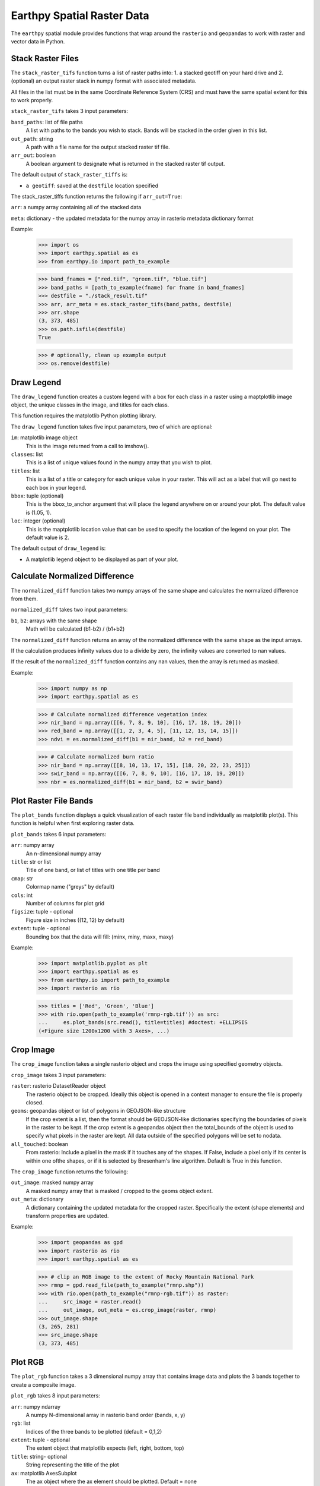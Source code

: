 Earthpy Spatial Raster Data
===========================

The ``earthpy`` spatial module provides functions that wrap around the
``rasterio`` and ``geopandas`` to work with raster and vector data in Python.

Stack Raster Files
~~~~~~~~~~~~~~~~~~
The ``stack_raster_tifs`` function turns a list of raster paths into:
1. a stacked geotiff on your hard drive and
2. (optional) an output raster stack in numpy format with associated metadata.

All files in the list must be in the same Coordinate Reference System (CRS) and
must have the same spatial extent for this to work properly.

``stack_raster_tifs`` takes 3 input parameters:

``band_paths``: list of file paths
      A list with paths to the bands you wish to stack. Bands
      will be stacked in the order given in this list.
``out_path``: string
      A path with a file name for the output stacked raster tif file.
``arr_out``: boolean
      A boolean argument to designate what is returned in the stacked
      raster tif output.

The default output of ``stack_raster_tiffs`` is:

* ``a geotiff``: saved at the ``destfile`` location specified


The stack_raster_tiffs function returns the following if ``arr_out=True``:

``arr``: a numpy array containing all of the stacked data

``meta``: dictionary - the updated metadata for the numpy array in rasterio
metadata dictionary format

Example:

    >>> import os
    >>> import earthpy.spatial as es
    >>> from earthpy.io import path_to_example

    >>> band_fnames = ["red.tif", "green.tif", "blue.tif"]
    >>> band_paths = [path_to_example(fname) for fname in band_fnames]
    >>> destfile = "./stack_result.tif"
    >>> arr, arr_meta = es.stack_raster_tifs(band_paths, destfile)
    >>> arr.shape
    (3, 373, 485)
    >>> os.path.isfile(destfile)
    True

    >>> # optionally, clean up example output
    >>> os.remove(destfile)


Draw Legend
~~~~~~~~~~~

The ``draw_legend`` function creates a custom legend with a box for each class in a raster using a maptplotlib image object, the unique classes in the image, and titles for each class.

This function requires the matplotlib Python plotting library.

The ``draw_legend`` function takes five input parameters, two of which are optional:

``im``: matplotlib image object
      This is the image returned from a call to imshow().
``classes``: list
      This is a list of unique values found in the numpy array that you wish to plot.
``titles``: list
      This is a list of a title or category for each unique value in your raster. This will act as a label that will go next to each box in your legend.
``bbox``: tuple (optional)
      This is the bbox_to_anchor argument that will place the legend anywhere on or around your plot.  The default value is (1.05, 1).
``loc``: integer (optional)
      This is the maptplotlib location value that can be used to specify the location of the legend on your plot. The default value is 2.


The default output of ``draw_legend`` is:

* A matplotlib legend object to be displayed as part of your plot.

Calculate Normalized Difference
~~~~~~~~~~~~~~~~~~~~~~~~~~~~~~~

The ``normalized_diff`` function takes two numpy arrays of the same shape and
calculates the normalized difference from them.

``normalized_diff`` takes two input parameters:

``b1``, ``b2``: arrays with the same shape
      Math will be calculated (b1-b2) / (b1+b2)

The ``normalized_diff`` function returns an array of the normalized difference with the same shape as the input arrays.

If the calculation produces infinity values due to a divide by zero, the infinity values are converted to nan values.

If the result of the ``normalized_diff`` function contains any nan values, then the array is returned as masked.

Example:

    >>> import numpy as np
    >>> import earthpy.spatial as es

    >>> # Calculate normalized difference vegetation index
    >>> nir_band = np.array([[6, 7, 8, 9, 10], [16, 17, 18, 19, 20]])
    >>> red_band = np.array([[1, 2, 3, 4, 5], [11, 12, 13, 14, 15]])
    >>> ndvi = es.normalized_diff(b1 = nir_band, b2 = red_band)

    >>> # Calculate normalized burn ratio
    >>> nir_band = np.array([[8, 10, 13, 17, 15], [18, 20, 22, 23, 25]])
    >>> swir_band = np.array([[6, 7, 8, 9, 10], [16, 17, 18, 19, 20]])
    >>> nbr = es.normalized_diff(b1 = nir_band, b2 = swir_band)


Plot Raster File Bands
~~~~~~~~~~~~~~~~~~~~~~

The ``plot_bands`` function displays a quick visualization of each raster file band
individually as matplotlib plot(s). This function is helpful when first exploring raster data.

``plot_bands`` takes 6 input parameters:


``arr``: numpy array
  An n-dimensional numpy array
``title``: str or list
  Title of one band, or list of titles with one title per band
``cmap``: str
  Colormap name ("greys" by default)
``cols``: int
  Number of columns for plot grid
``figsize``: tuple - optional
  Figure size in inches ((12, 12) by default)
``extent``: tuple - optional
  Bounding box that the data will fill: (minx, miny, maxx, maxy)

Example:

    >>> import matplotlib.pyplot as plt
    >>> import earthpy.spatial as es
    >>> from earthpy.io import path_to_example
    >>> import rasterio as rio

    >>> titles = ['Red', 'Green', 'Blue']
    >>> with rio.open(path_to_example('rmnp-rgb.tif')) as src:
    ...     es.plot_bands(src.read(), title=titles) #doctest: +ELLIPSIS
    (<Figure size 1200x1200 with 3 Axes>, ...)




Crop Image
~~~~~~~~~~

The ``crop_image`` function takes a single rasterio object and crops the image
using specified geometry objects.

``crop_image`` takes 3 input parameters:

``raster``: rasterio DatasetReader object
      The rasterio object to be cropped. Ideally this object is opened in a
      context manager to ensure the file is properly closed.
``geoms``: geopandas object or list of polygons in GEOJSON-like structure
      If the crop extent is a list, then the format should be GEOJSON-like
      dictionaries specifying the boundaries of pixels in the raster to be kept.
      If the crop extent is a geopandas object then the total_bounds of the object
      is used to specify what pixels in the raster are kept. All data outside of
      the specified polygons will be set to nodata.
``all_touched``: boolean
      From rasterio: Include a pixel in the mask if it touches any of the shapes.
      If False, include a pixel only if its center is within one ofthe shapes,
      or if it is selected by Bresenham's line algorithm.
      Default is True in this function.

The ``crop_image`` function returns the following:

``out_image``: masked numpy array
      A masked numpy array that is masked / cropped to the geoms object extent.
``out_meta``: dictionary
      A dictionary containing the updated metadata for the cropped raster.
      Specifically the extent (shape elements) and transform properties are updated.

Example:

    >>> import geopandas as gpd
    >>> import rasterio as rio
    >>> import earthpy.spatial as es

    >>> # clip an RGB image to the extent of Rocky Mountain National Park
    >>> rmnp = gpd.read_file(path_to_example("rmnp.shp"))
    >>> with rio.open(path_to_example("rmnp-rgb.tif")) as raster:
    ...     src_image = raster.read()
    ...     out_image, out_meta = es.crop_image(raster, rmnp)
    >>> out_image.shape
    (3, 265, 281)
    >>> src_image.shape
    (3, 373, 485)



Plot RGB
~~~~~~~~

The ``plot_rgb`` function takes a 3 dimensional numpy array that contains image data and plots the 3 bands together to create a composite image.

``plot_rgb`` takes 8 input parameters:

``arr``: numpy ndarray
      A numpy N-dimensional array in rasterio band order (bands, x, y)
``rgb``: list
      Indices of the three bands to be plotted (default = 0,1,2)
``extent``: tuple - optional
      The extent object that matplotlib expects (left, right, bottom, top)
``title``:  string- optional
      String representing the title of the plot
``ax``: matplotlib AxesSubplot
      The ax object where the ax element should be plotted. Default = none
``figsize``: tuple
      The x and y integer dimensions of the output plot if preferred to set.
``stretch``: boolean
      If True, a linear stretch will be applied
``str_clip``: int
      The % of clip to apply to the stretch. Default = 2 (2 and 98)

The ``plot_rgb`` function returns the following:

``fig, ax``: figure object, axes object
      The figure and axes object associated with the 3 band image.  If the ax
      keyword is specified, the figure return will be None.

Example:

    >>> import matplotlib.pyplot as plt
    >>> import rasterio as rio
    >>> import earthpy.spatial as es
    >>> from earthpy.io import path_to_example

    >>> with rio.open(path_to_example('rmnp-rgb.tif')) as src:
    ...     img_array = src.read()
    >>> es.plot_rgb(img_array) #doctest: +ELLIPSIS
    (<Figure size 1000x1000 with 1 Axes>, ...)

Histogram
~~~~~~~~~

The ``hist()`` function plots a histogram of each layer in a raster stack
converted into a numpy array for quick visualization.

``hist()`` takes 6 input parameters:

``arr``: numpy array
      An dimension numpy array
``title``: list
      A list of title values that should either equal the number of bands or be
      empty, default = none
``colors``: list
      A list of color values that should either equal the number of bands or be
      a single color, (purple = default)
``cols``: int
      The number of columns you want to plot in
``bins``: int
      The number of bins to calculate for the histogram
``figsize``: tuple
      The figsize if you'd like to define it. default: (12, 12)

The ``hist()`` function returns the following:

``fig, ax or axs`` : figure object, axes object
      The figure and axes object(s) associated with the histogram.

Example:

    >>> import matplotlib.pyplot as plt
    >>> import rasterio as rio
    >>> import earthpy.spatial as es
    >>> from earthpy.io import path_to_example

    >>> with rio.open(path_to_example('rmnp-rgb.tif')) as src:
    ...     img_array = src.read()

    >>> es.hist(img_array,
    ...     colors=['r', 'g', 'b'],
    ...     title=['Red', 'Green', 'Blue'],
    ...     cols=3,
    ...     figsize=(8, 3)) #doctest: +ELLIPSIS
    (<Figure size 800x300 with 3 Axes>, ...)


Hillshade
~~~~~~~~~

The ``hillshade`` function takes a numpy array containing elevation data and creates a hillshade array.

``hillshade`` takes 3 input parameters:

``arr``: a n dimension numpy array
      The numpy array containing elevation data that will be used to calculate
      the hillshade array.
``azimuth``: float
      The angular direction of the sun, measured from north in clockwise degrees
      from 0 to 360.
      Default is 30.
``angle_altitude``: float
      The slope or angle of the illumination source above the horizon from 0 (on
      the horizon) to 90 (overhead).
      Default is 30.

The ``hillshade`` function returns the following:

``a numpy array``: numpy array
      A numpy array containing hillshade values.

Example:

    >>> import matplotlib.pyplot as plt
    >>> import rasterio as rio
    >>> import earthpy.spatial as es
    >>> from earthpy.io import path_to_example

    >>> with rio.open(path_to_example('rmnp-dem.tif')) as src:
    ...     dem = src.read()
    >>> print(dem.shape)
    (1, 187, 152)

    >>> squeezed_dem = dem.squeeze() # remove first dimension
    >>> print(squeezed_dem.shape)
    (187, 152)

    >>> shade = es.hillshade(squeezed_dem)
    >>> plt.imshow(shade) #doctest: +ELLIPSIS
    <matplotlib.image.AxesImage object at 0x...>

